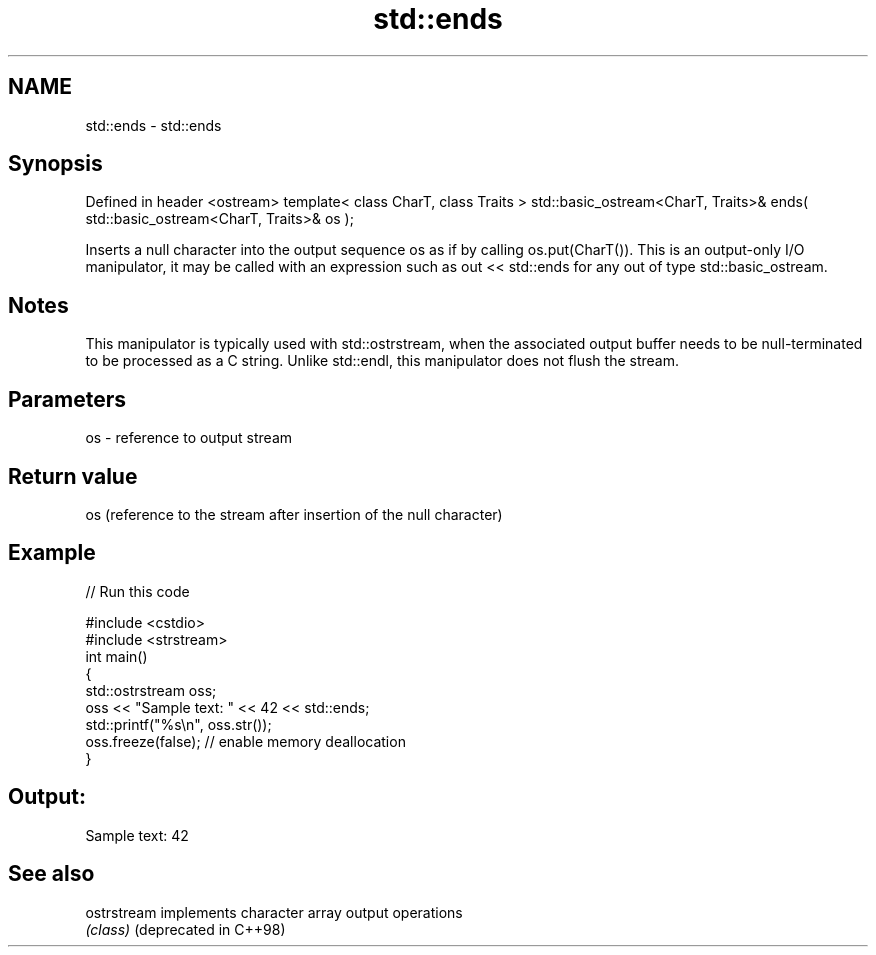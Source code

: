 .TH std::ends 3 "2020.03.24" "http://cppreference.com" "C++ Standard Libary"
.SH NAME
std::ends \- std::ends

.SH Synopsis

Defined in header <ostream>
template< class CharT, class Traits >
std::basic_ostream<CharT, Traits>& ends( std::basic_ostream<CharT, Traits>& os );

Inserts a null character into the output sequence os as if by calling os.put(CharT()).
This is an output-only I/O manipulator, it may be called with an expression such as out << std::ends for any out of type std::basic_ostream.

.SH Notes

This manipulator is typically used with std::ostrstream, when the associated output buffer needs to be null-terminated to be processed as a C string.
Unlike std::endl, this manipulator does not flush the stream.

.SH Parameters


os - reference to output stream


.SH Return value

os (reference to the stream after insertion of the null character)

.SH Example


// Run this code

  #include <cstdio>
  #include <strstream>
  int main()
  {
      std::ostrstream oss;
      oss << "Sample text: " << 42 << std::ends;
      std::printf("%s\\n", oss.str());
      oss.freeze(false); // enable memory deallocation
  }

.SH Output:

  Sample text: 42


.SH See also



ostrstream            implements character array output operations
                      \fI(class)\fP
(deprecated in C++98)




